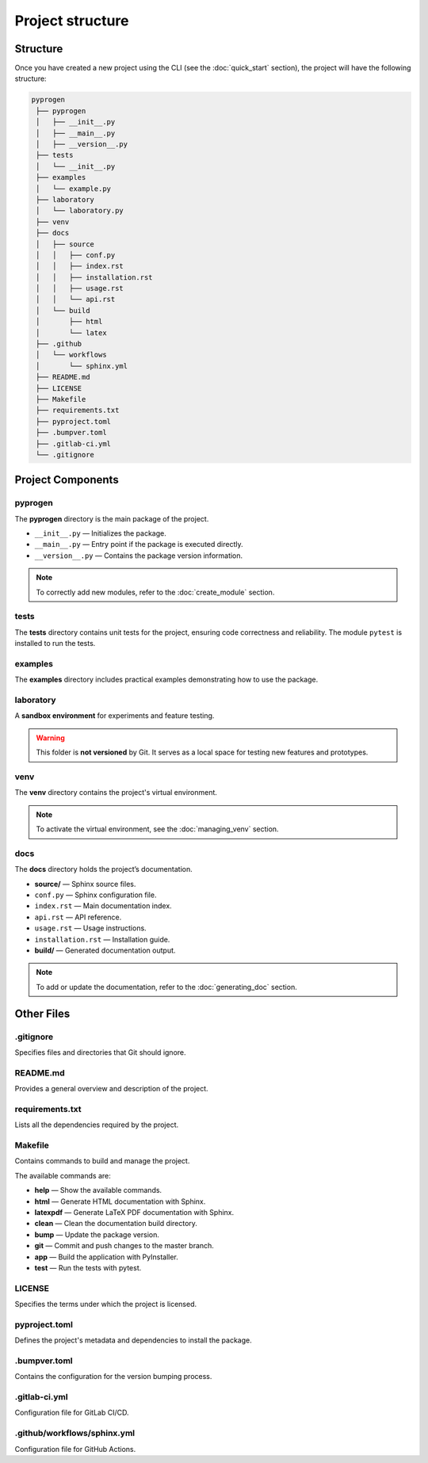 Project structure
=================

Structure
-----------------

Once you have created a new project using the CLI (see the :doc:`quick_start` section), the project will have the following structure:

.. code-block:: console

   pyprogen
    ├── pyprogen
    │   ├── __init__.py
    │   ├── __main__.py
    │   ├── __version__.py
    ├── tests
    │   └── __init__.py
    ├── examples
    │   └── example.py
    ├── laboratory
    │   └── laboratory.py
    ├── venv
    ├── docs
    │   ├── source
    │   │   ├── conf.py
    │   │   ├── index.rst
    │   │   ├── installation.rst
    │   │   ├── usage.rst
    │   │   └── api.rst
    │   └── build
    │       ├── html
    │       └── latex
    ├── .github
    │   └── workflows
    │       └── sphinx.yml
    ├── README.md
    ├── LICENSE
    ├── Makefile
    ├── requirements.txt
    ├── pyproject.toml
    ├── .bumpver.toml
    ├── .gitlab-ci.yml
    └── .gitignore



Project Components
------------------

pyprogen
~~~~~~~~

The **pyprogen** directory is the main package of the project.

- ``__init__.py`` — Initializes the package.  
- ``__main__.py`` — Entry point if the package is executed directly.  
- ``__version__.py`` — Contains the package version information.  

.. note::

   To correctly add new modules, refer to the :doc:`create_module` section.

tests
~~~~~

The **tests** directory contains unit tests for the project, ensuring code correctness and reliability.
The module ``pytest`` is installed to run the tests.

examples
~~~~~~~~

The **examples** directory includes practical examples demonstrating how to use the package.

laboratory
~~~~~~~~~~

A **sandbox environment** for experiments and feature testing.

.. warning::

   This folder is **not versioned** by Git. It serves as a local space for testing new features and prototypes.

venv
~~~~

The **venv** directory contains the project's virtual environment.

.. note::

   To activate the virtual environment, see the :doc:`managing_venv` section.

docs
~~~~

The **docs** directory holds the project’s documentation.

- **source/** — Sphinx source files.  
- ``conf.py`` — Sphinx configuration file.  
- ``index.rst`` — Main documentation index.  
- ``api.rst`` — API reference.  
- ``usage.rst`` — Usage instructions.  
- ``installation.rst`` — Installation guide.
- **build/** — Generated documentation output.

.. note::

   To add or update the documentation, refer to the :doc:`generating_doc` section.

Other Files
-----------

.gitignore
~~~~~~~~~~

Specifies files and directories that Git should ignore.

README.md
~~~~~~~~~

Provides a general overview and description of the project.

requirements.txt
~~~~~~~~~~~~~~~~

Lists all the dependencies required by the project.

Makefile
~~~~~~~~

Contains commands to build and manage the project.

The available commands are:

- **help** — Show the available commands.
- **html** — Generate HTML documentation with Sphinx.
- **latexpdf** — Generate LaTeX PDF documentation with Sphinx.
- **clean** — Clean the documentation build directory.
- **bump** — Update the package version.
- **git** — Commit and push changes to the master branch.
- **app** — Build the application with PyInstaller.
- **test** — Run the tests with pytest.

LICENSE
~~~~~~~

Specifies the terms under which the project is licensed.

pyproject.toml
~~~~~~~~~~~~~~

Defines the project's metadata and dependencies to install the package.

.bumpver.toml
~~~~~~~~~~~~~

Contains the configuration for the version bumping process.

.gitlab-ci.yml
~~~~~~~~~~~~~~

Configuration file for GitLab CI/CD.

.github/workflows/sphinx.yml
~~~~~~~~~~~~~~~~~~~~~~~~~~~~~

Configuration file for GitHub Actions.


